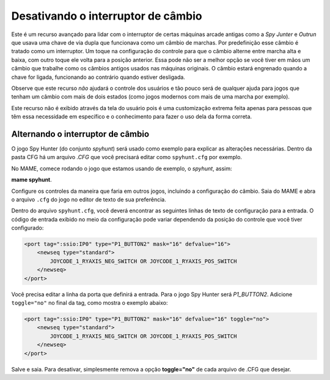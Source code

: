 
.. raw:: latex

	\clearpage

Desativando o interruptor de câmbio
===================================


Este é um recurso avançado para lidar com o interruptor de certas
máquinas arcade antigas como a *Spy Junter* e *Outrun* que usava uma
chave de via dupla que funcionava como um câmbio de marchas. Por
predefinição esse câmbio é tratado como um interruptor. Um toque na
configuração do controle para que o câmbio alterne entre marcha alta e
baixa, com outro toque ele volta para a posição anterior. Essa pode não
ser a melhor opção se você tiver em mãos um câmbio que trabalhe como os
câmbios antigos usados nas máquinas originais.
O câmbio estará engrenado quando a chave for ligada, funcionando ao
contrário quando estiver desligada.

Observe que este recurso *não* ajudará o controle dos usuários e tão
pouco será de qualquer ajuda para jogos que tenham um câmbio com
mais de dois estados (como jogos modernos com mais de uma marcha por
exemplo).

Este recurso não é exibido através da tela do usuário pois é uma
customização extrema feita apenas para pessoas que têm essa necessidade
em específico e o conhecimento para fazer o uso dela da forma correta.


Alternando o interruptor de câmbio
----------------------------------

O jogo Spy Hunter (do conjunto *spyhunt*) será usado como exemplo para
explicar as alterações necessárias. Dentro da pasta CFG há um arquivo
*.CFG* que você precisará editar como ``spyhunt.cfg`` por exemplo.

No MAME, comece rodando o jogo que estamos usando de exemplo, o
*spyhunt*, assim:

**mame spyhunt**.

Configure os controles da maneira que faria em outros jogos, incluindo a
configuração do câmbio. Saia do MAME e abra o arquivo ``.cfg`` do jogo
no editor de texto de sua preferência.

Dentro do arquivo ``spyhunt.cfg``, você deverá encontrar as seguintes
linhas de texto de configuração para a entrada. O código de entrada
exibido no meio da configuração pode variar dependendo da posição do
controle que você tiver configurado:

.. code-block:: xml

             <port tag=":ssio:IP0" type="P1_BUTTON2" mask="16" defvalue="16">
                 <newseq type="standard">
                     JOYCODE_1_RYAXIS_NEG_SWITCH OR JOYCODE_1_RYAXIS_POS_SWITCH
                 </newseq>
             </port>


Você precisa editar a linha da porta que definirá a entrada. Para o jogo
Spy Hunter será *P1_BUTTON2*. Adicione ``toggle="no"`` no final da tag,
como mostra o exemplo abaixo:

.. code-block:: xml

             <port tag=":ssio:IP0" type="P1_BUTTON2" mask="16" defvalue="16" toggle="no">
                 <newseq type="standard">
                     JOYCODE_1_RYAXIS_NEG_SWITCH OR JOYCODE_1_RYAXIS_POS_SWITCH
                 </newseq>
             </port>


Salve e saia.
Para desativar, simplesmente remova a opção **toggle="no"** de cada
arquivo de .CFG que desejar.
